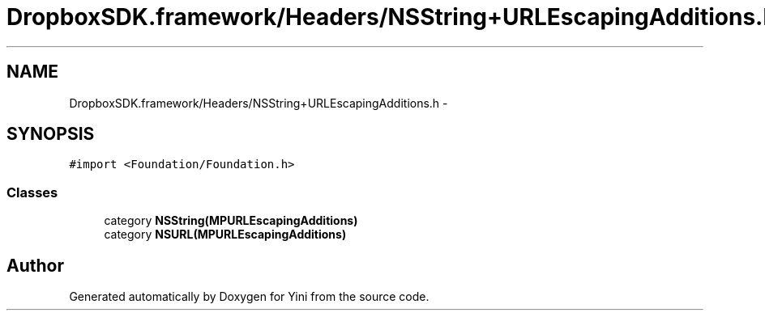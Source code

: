 .TH "DropboxSDK.framework/Headers/NSString+URLEscapingAdditions.h" 3 "Thu Aug 9 2012" "Version 1.0" "Yini" \" -*- nroff -*-
.ad l
.nh
.SH NAME
DropboxSDK.framework/Headers/NSString+URLEscapingAdditions.h \- 
.SH SYNOPSIS
.br
.PP
\fC#import <Foundation/Foundation\&.h>\fP
.br

.SS "Classes"

.in +1c
.ti -1c
.RI "category \fBNSString(MPURLEscapingAdditions)\fP"
.br
.ti -1c
.RI "category \fBNSURL(MPURLEscapingAdditions)\fP"
.br
.in -1c
.SH "Author"
.PP 
Generated automatically by Doxygen for Yini from the source code\&.
